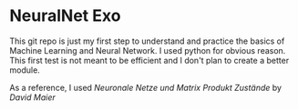 * NeuralNet Exo

This git repo is just my first step to understand and practice the basics of Machine Learning and Neural Network.
I used python for obvious reason. This first test is not meant to be efficient and I don't plan to create a better module.

As a reference, I used /Neuronale Netze und Matrix Produkt Zustände/ by /David Maier/
